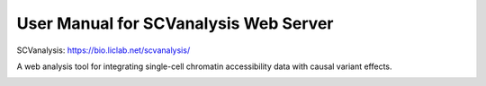 User Manual for **SCVanalysis** Web Server
========================================


SCVanalysis: https://bio.liclab.net/scvanalysis/

A web analysis tool for integrating single-cell chromatin accessibility data with causal variant effects.

.. image:: docs/img/SCVanalysis.png

